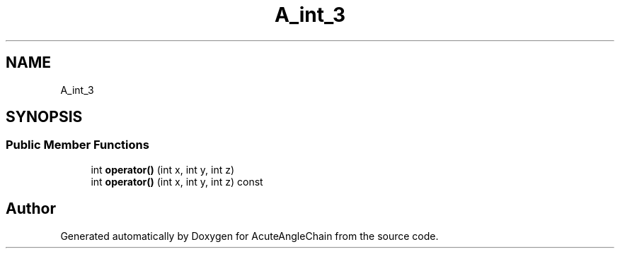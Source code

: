 .TH "A_int_3" 3 "Sun Jun 3 2018" "AcuteAngleChain" \" -*- nroff -*-
.ad l
.nh
.SH NAME
A_int_3
.SH SYNOPSIS
.br
.PP
.SS "Public Member Functions"

.in +1c
.ti -1c
.RI "int \fBoperator()\fP (int x, int y, int z)"
.br
.ti -1c
.RI "int \fBoperator()\fP (int x, int y, int z) const"
.br
.in -1c

.SH "Author"
.PP 
Generated automatically by Doxygen for AcuteAngleChain from the source code\&.
